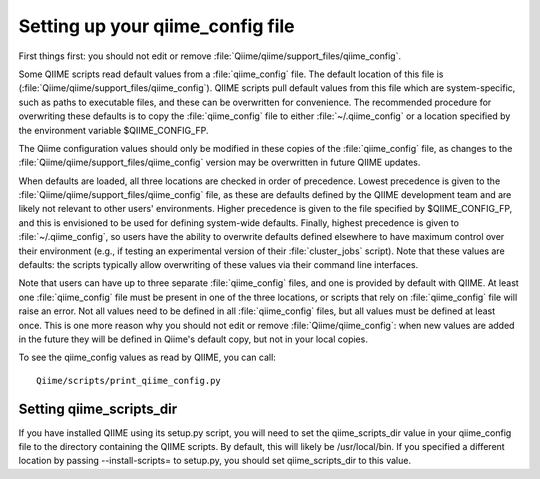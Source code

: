 .. _qiime_config:

Setting up your qiime_config file 
==================================

First things first: you should not edit or remove :file:`Qiime/qiime/support_files/qiime_config`. 

Some QIIME scripts read default values from a :file:`qiime_config` file. The default location of this file is (:file:`Qiime/qiime/support_files/qiime_config`). QIIME scripts pull default values from this file which are system-specific, such as paths to executable files, and these can be overwritten for convenience. The recommended procedure for overwriting these defaults is to copy the :file:`qiime_config` file to either :file:`~/.qiime_config` or a location specified by the environment variable $QIIME_CONFIG_FP.

The Qiime configuration values should only be modified in these copies of the :file:`qiime_config` file, as changes to the :file:`Qiime/qiime/support_files/qiime_config` version may be overwritten in future QIIME updates.

When defaults are loaded, all three locations are checked in order of precedence. Lowest precedence is given to the :file:`Qiime/qiime/support_files/qiime_config` file, as these are defaults defined by the QIIME development team and are likely not relevant to other users' environments. Higher precedence is given to the file specified by $QIIME_CONFIG_FP, and this is envisioned to be used for defining system-wide defaults. Finally, highest precedence is given to :file:`~/.qiime_config`, so users have the ability to overwrite defaults defined elsewhere to have maximum control over their environment (e.g., if testing an experimental version of their :file:`cluster_jobs` script). Note that these values are defaults: the scripts typically allow overwriting of these values via their command line interfaces.

Note that users can have up to three separate :file:`qiime_config` files, and one is provided by default with QIIME. At least one :file:`qiime_config` file must be present in one of the three locations, or scripts that rely on :file:`qiime_config` file will raise an error. Not all values need to be defined in all :file:`qiime_config` files, but all values must be defined at least once. This is one more reason why you should not edit or remove :file:`Qiime/qiime_config`: when new values are added in the future they will be defined in Qiime's default copy, but not in your local copies.

To see the qiime_config values as read by QIIME, you can call::

	Qiime/scripts/print_qiime_config.py

Setting qiime_scripts_dir
--------------------------
If you have installed QIIME using its setup.py script, you will need to set the qiime_scripts_dir value in your qiime_config file to the directory containing the QIIME scripts. By default, this will likely be /usr/local/bin. If you specified a different location by passing --install-scripts= to setup.py, you should set qiime_scripts_dir to this value.
